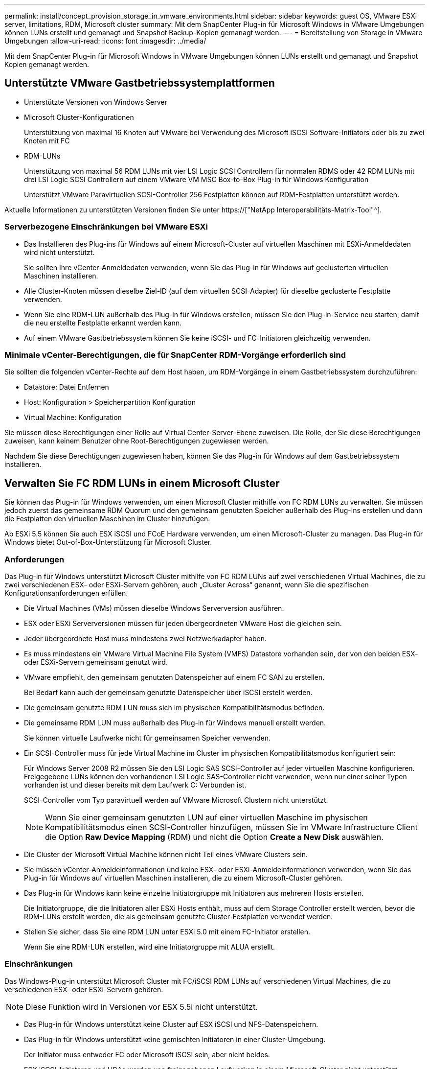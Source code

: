 ---
permalink: install/concept_provision_storage_in_vmware_environments.html 
sidebar: sidebar 
keywords: guest OS, VMware ESXi server, limitations, RDM, Microsoft cluster 
summary: Mit dem SnapCenter Plug-in für Microsoft Windows in VMware Umgebungen können LUNs erstellt und gemanagt und Snapshot Backup-Kopien gemanagt werden. 
---
= Bereitstellung von Storage in VMware Umgebungen
:allow-uri-read: 
:icons: font
:imagesdir: ../media/


[role="lead"]
Mit dem SnapCenter Plug-in für Microsoft Windows in VMware Umgebungen können LUNs erstellt und gemanagt und Snapshot Kopien gemanagt werden.



== Unterstützte VMware Gastbetriebssystemplattformen

* Unterstützte Versionen von Windows Server
* Microsoft Cluster-Konfigurationen
+
Unterstützung von maximal 16 Knoten auf VMware bei Verwendung des Microsoft iSCSI Software-Initiators oder bis zu zwei Knoten mit FC

* RDM-LUNs
+
Unterstützung von maximal 56 RDM LUNs mit vier LSI Logic SCSI Controllern für normalen RDMS oder 42 RDM LUNs mit drei LSI Logic SCSI Controllern auf einem VMware VM MSC Box-to-Box Plug-in für Windows Konfiguration

+
Unterstützt VMware Paravirtuellen SCSI-Controller 256 Festplatten können auf RDM-Festplatten unterstützt werden.



Aktuelle Informationen zu unterstützten Versionen finden Sie unter https://["NetApp Interoperabilitäts-Matrix-Tool"^].



=== Serverbezogene Einschränkungen bei VMware ESXi

* Das Installieren des Plug-ins für Windows auf einem Microsoft-Cluster auf virtuellen Maschinen mit ESXi-Anmeldedaten wird nicht unterstützt.
+
Sie sollten Ihre vCenter-Anmeldedaten verwenden, wenn Sie das Plug-in für Windows auf geclusterten virtuellen Maschinen installieren.

* Alle Cluster-Knoten müssen dieselbe Ziel-ID (auf dem virtuellen SCSI-Adapter) für dieselbe geclusterte Festplatte verwenden.
* Wenn Sie eine RDM-LUN außerhalb des Plug-in für Windows erstellen, müssen Sie den Plug-in-Service neu starten, damit die neu erstellte Festplatte erkannt werden kann.
* Auf einem VMware Gastbetriebssystem können Sie keine iSCSI- und FC-Initiatoren gleichzeitig verwenden.




=== Minimale vCenter-Berechtigungen, die für SnapCenter RDM-Vorgänge erforderlich sind

Sie sollten die folgenden vCenter-Rechte auf dem Host haben, um RDM-Vorgänge in einem Gastbetriebssystem durchzuführen:

* Datastore: Datei Entfernen
* Host: Konfiguration > Speicherpartition Konfiguration
* Virtual Machine: Konfiguration


Sie müssen diese Berechtigungen einer Rolle auf Virtual Center-Server-Ebene zuweisen. Die Rolle, der Sie diese Berechtigungen zuweisen, kann keinem Benutzer ohne Root-Berechtigungen zugewiesen werden.

Nachdem Sie diese Berechtigungen zugewiesen haben, können Sie das Plug-in für Windows auf dem Gastbetriebssystem installieren.



== Verwalten Sie FC RDM LUNs in einem Microsoft Cluster

Sie können das Plug-in für Windows verwenden, um einen Microsoft Cluster mithilfe von FC RDM LUNs zu verwalten. Sie müssen jedoch zuerst das gemeinsame RDM Quorum und den gemeinsam genutzten Speicher außerhalb des Plug-ins erstellen und dann die Festplatten den virtuellen Maschinen im Cluster hinzufügen.

Ab ESXi 5.5 können Sie auch ESX iSCSI und FCoE Hardware verwenden, um einen Microsoft-Cluster zu managen. Das Plug-in für Windows bietet Out-of-Box-Unterstützung für Microsoft Cluster.



=== Anforderungen

Das Plug-in für Windows unterstützt Microsoft Cluster mithilfe von FC RDM LUNs auf zwei verschiedenen Virtual Machines, die zu zwei verschiedenen ESX- oder ESXi-Servern gehören, auch „Cluster Across“ genannt, wenn Sie die spezifischen Konfigurationsanforderungen erfüllen.

* Die Virtual Machines (VMs) müssen dieselbe Windows Serverversion ausführen.
* ESX oder ESXi Serverversionen müssen für jeden übergeordneten VMware Host die gleichen sein.
* Jeder übergeordnete Host muss mindestens zwei Netzwerkadapter haben.
* Es muss mindestens ein VMware Virtual Machine File System (VMFS) Datastore vorhanden sein, der von den beiden ESX- oder ESXi-Servern gemeinsam genutzt wird.
* VMware empfiehlt, den gemeinsam genutzten Datenspeicher auf einem FC SAN zu erstellen.
+
Bei Bedarf kann auch der gemeinsam genutzte Datenspeicher über iSCSI erstellt werden.

* Die gemeinsam genutzte RDM LUN muss sich im physischen Kompatibilitätsmodus befinden.
* Die gemeinsame RDM LUN muss außerhalb des Plug-in für Windows manuell erstellt werden.
+
Sie können virtuelle Laufwerke nicht für gemeinsamen Speicher verwenden.

* Ein SCSI-Controller muss für jede Virtual Machine im Cluster im physischen Kompatibilitätsmodus konfiguriert sein:
+
Für Windows Server 2008 R2 müssen Sie den LSI Logic SAS SCSI-Controller auf jeder virtuellen Maschine konfigurieren. Freigegebene LUNs können den vorhandenen LSI Logic SAS-Controller nicht verwenden, wenn nur einer seiner Typen vorhanden ist und dieser bereits mit dem Laufwerk C: Verbunden ist.

+
SCSI-Controller vom Typ paravirtuell werden auf VMware Microsoft Clustern nicht unterstützt.

+

NOTE: Wenn Sie einer gemeinsam genutzten LUN auf einer virtuellen Maschine im physischen Kompatibilitätsmodus einen SCSI-Controller hinzufügen, müssen Sie im VMware Infrastructure Client die Option *Raw Device Mapping* (RDM) und nicht die Option *Create a New Disk* auswählen.

* Die Cluster der Microsoft Virtual Machine können nicht Teil eines VMware Clusters sein.
* Sie müssen vCenter-Anmeldeinformationen und keine ESX- oder ESXi-Anmeldeinformationen verwenden, wenn Sie das Plug-in für Windows auf virtuellen Maschinen installieren, die zu einem Microsoft-Cluster gehören.
* Das Plug-in für Windows kann keine einzelne Initiatorgruppe mit Initiatoren aus mehreren Hosts erstellen.
+
Die Initiatorgruppe, die die Initiatoren aller ESXi Hosts enthält, muss auf dem Storage Controller erstellt werden, bevor die RDM-LUNs erstellt werden, die als gemeinsam genutzte Cluster-Festplatten verwendet werden.

* Stellen Sie sicher, dass Sie eine RDM LUN unter ESXi 5.0 mit einem FC-Initiator erstellen.
+
Wenn Sie eine RDM-LUN erstellen, wird eine Initiatorgruppe mit ALUA erstellt.





=== Einschränkungen

Das Windows-Plug-in unterstützt Microsoft Cluster mit FC/iSCSI RDM LUNs auf verschiedenen Virtual Machines, die zu verschiedenen ESX- oder ESXi-Servern gehören.


NOTE: Diese Funktion wird in Versionen vor ESX 5.5i nicht unterstützt.

* Das Plug-in für Windows unterstützt keine Cluster auf ESX iSCSI und NFS-Datenspeichern.
* Das Plug-in für Windows unterstützt keine gemischten Initiatoren in einer Cluster-Umgebung.
+
Der Initiator muss entweder FC oder Microsoft iSCSI sein, aber nicht beides.

* ESX iSCSI-Initiatoren und HBAs werden von freigegebenen Laufwerken in einem Microsoft-Cluster nicht unterstützt.
* Das Plug-in für Windows unterstützt keine Migration von Virtual Machines mit vMotion, wenn die Virtual Machine Teil eines Microsoft Clusters ist.
* Das Plug-in für Windows unterstützt MPIO nicht auf virtuellen Maschinen in einem Microsoft-Cluster.




=== Erstellen Sie eine gemeinsame FC RDM LUN

Bevor Sie in einem Microsoft Cluster Speicher zwischen den Knoten mit FC RDM LUNs teilen können, müssen Sie zuerst die gemeinsame Quorum-Festplatte und die freigegebene Speicherplatte erstellen und diese dann beiden virtuellen Maschinen im Cluster hinzufügen.

Das freigegebene Laufwerk wird mit dem Plug-in für Windows nicht erstellt. Sie sollten die gemeinsame LUN erstellen und dann jeder virtuellen Maschine im Cluster hinzufügen. Weitere Informationen finden Sie unter https://["Clustern Von Virtual Machines Über Physische Hosts Hinweg"^].
